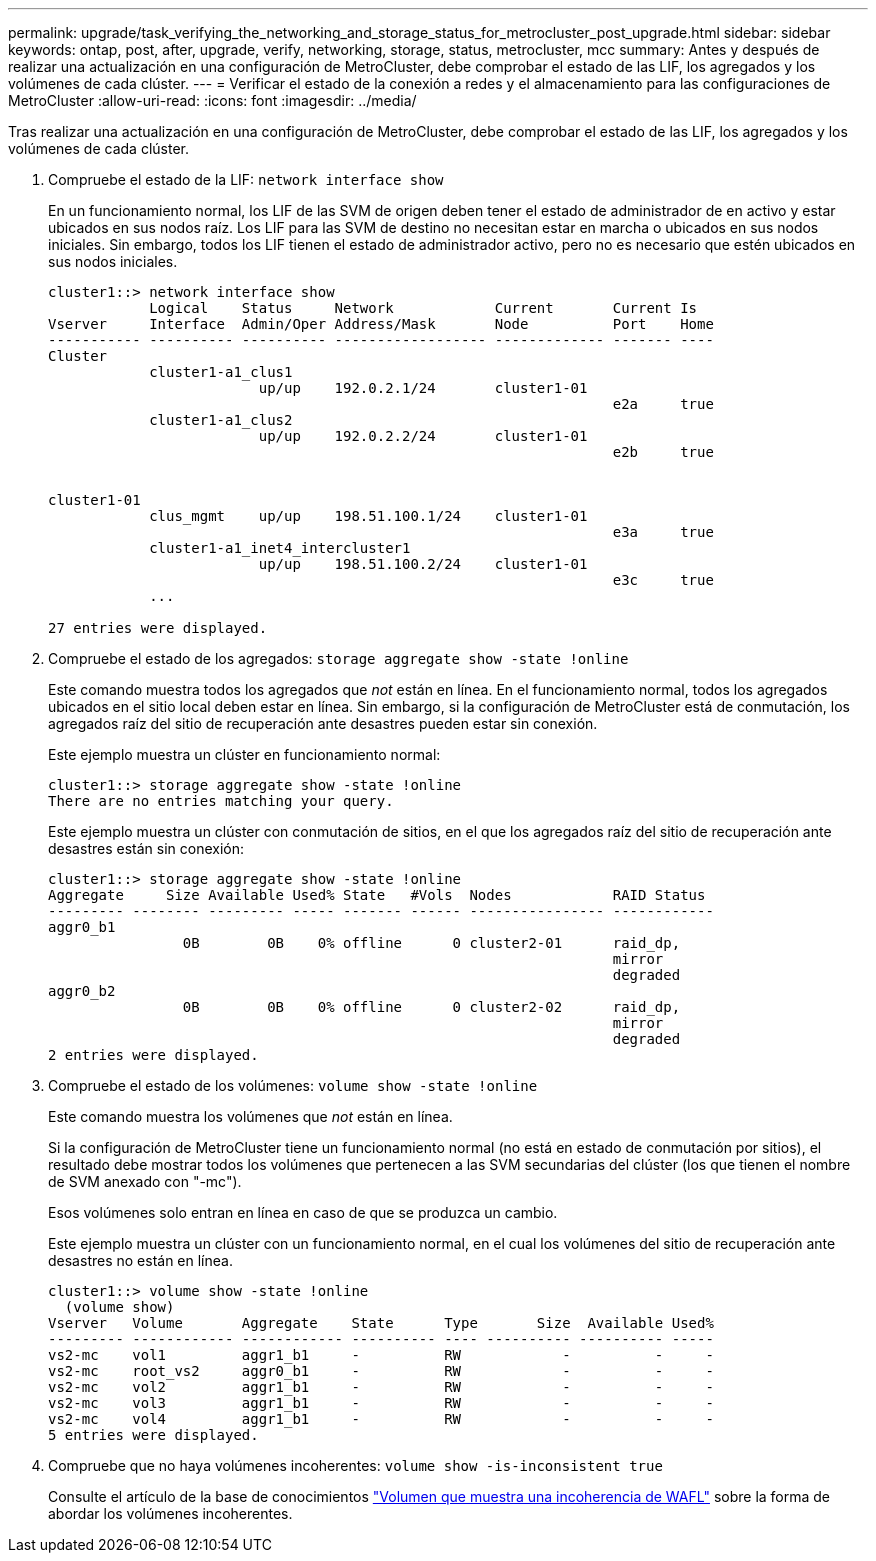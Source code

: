 ---
permalink: upgrade/task_verifying_the_networking_and_storage_status_for_metrocluster_post_upgrade.html 
sidebar: sidebar 
keywords: ontap, post, after, upgrade, verify, networking, storage, status, metrocluster, mcc 
summary: Antes y después de realizar una actualización en una configuración de MetroCluster, debe comprobar el estado de las LIF, los agregados y los volúmenes de cada clúster. 
---
= Verificar el estado de la conexión a redes y el almacenamiento para las configuraciones de MetroCluster
:allow-uri-read: 
:icons: font
:imagesdir: ../media/


[role="lead"]
Tras realizar una actualización en una configuración de MetroCluster, debe comprobar el estado de las LIF, los agregados y los volúmenes de cada clúster.

. Compruebe el estado de la LIF: `network interface show`
+
En un funcionamiento normal, los LIF de las SVM de origen deben tener el estado de administrador de en activo y estar ubicados en sus nodos raíz. Los LIF para las SVM de destino no necesitan estar en marcha o ubicados en sus nodos iniciales. Sin embargo, todos los LIF tienen el estado de administrador activo, pero no es necesario que estén ubicados en sus nodos iniciales.

+
[listing]
----
cluster1::> network interface show
            Logical    Status     Network            Current       Current Is
Vserver     Interface  Admin/Oper Address/Mask       Node          Port    Home
----------- ---------- ---------- ------------------ ------------- ------- ----
Cluster
            cluster1-a1_clus1
                         up/up    192.0.2.1/24       cluster1-01
                                                                   e2a     true
            cluster1-a1_clus2
                         up/up    192.0.2.2/24       cluster1-01
                                                                   e2b     true


cluster1-01
            clus_mgmt    up/up    198.51.100.1/24    cluster1-01
                                                                   e3a     true
            cluster1-a1_inet4_intercluster1
                         up/up    198.51.100.2/24    cluster1-01
                                                                   e3c     true
            ...

27 entries were displayed.
----
. Compruebe el estado de los agregados: `storage aggregate show -state !online`
+
Este comando muestra todos los agregados que _not_ están en línea. En el funcionamiento normal, todos los agregados ubicados en el sitio local deben estar en línea. Sin embargo, si la configuración de MetroCluster está de conmutación, los agregados raíz del sitio de recuperación ante desastres pueden estar sin conexión.

+
Este ejemplo muestra un clúster en funcionamiento normal:

+
[listing]
----
cluster1::> storage aggregate show -state !online
There are no entries matching your query.
----
+
Este ejemplo muestra un clúster con conmutación de sitios, en el que los agregados raíz del sitio de recuperación ante desastres están sin conexión:

+
[listing]
----
cluster1::> storage aggregate show -state !online
Aggregate     Size Available Used% State   #Vols  Nodes            RAID Status
--------- -------- --------- ----- ------- ------ ---------------- ------------
aggr0_b1
                0B        0B    0% offline      0 cluster2-01      raid_dp,
                                                                   mirror
                                                                   degraded
aggr0_b2
                0B        0B    0% offline      0 cluster2-02      raid_dp,
                                                                   mirror
                                                                   degraded
2 entries were displayed.
----
. Compruebe el estado de los volúmenes: `volume show -state !online`
+
Este comando muestra los volúmenes que _not_ están en línea.

+
Si la configuración de MetroCluster tiene un funcionamiento normal (no está en estado de conmutación por sitios), el resultado debe mostrar todos los volúmenes que pertenecen a las SVM secundarias del clúster (los que tienen el nombre de SVM anexado con "-mc").

+
Esos volúmenes solo entran en línea en caso de que se produzca un cambio.

+
Este ejemplo muestra un clúster con un funcionamiento normal, en el cual los volúmenes del sitio de recuperación ante desastres no están en línea.

+
[listing]
----
cluster1::> volume show -state !online
  (volume show)
Vserver   Volume       Aggregate    State      Type       Size  Available Used%
--------- ------------ ------------ ---------- ---- ---------- ---------- -----
vs2-mc    vol1         aggr1_b1     -          RW            -          -     -
vs2-mc    root_vs2     aggr0_b1     -          RW            -          -     -
vs2-mc    vol2         aggr1_b1     -          RW            -          -     -
vs2-mc    vol3         aggr1_b1     -          RW            -          -     -
vs2-mc    vol4         aggr1_b1     -          RW            -          -     -
5 entries were displayed.
----
. Compruebe que no haya volúmenes incoherentes: `volume show -is-inconsistent true`
+
Consulte el artículo de la base de conocimientos link:https://kb.netapp.com/Advice_and_Troubleshooting/Data_Storage_Software/ONTAP_OS/Volume_Showing_WAFL_Inconsistent["Volumen que muestra una incoherencia de WAFL"] sobre la forma de abordar los volúmenes incoherentes.


